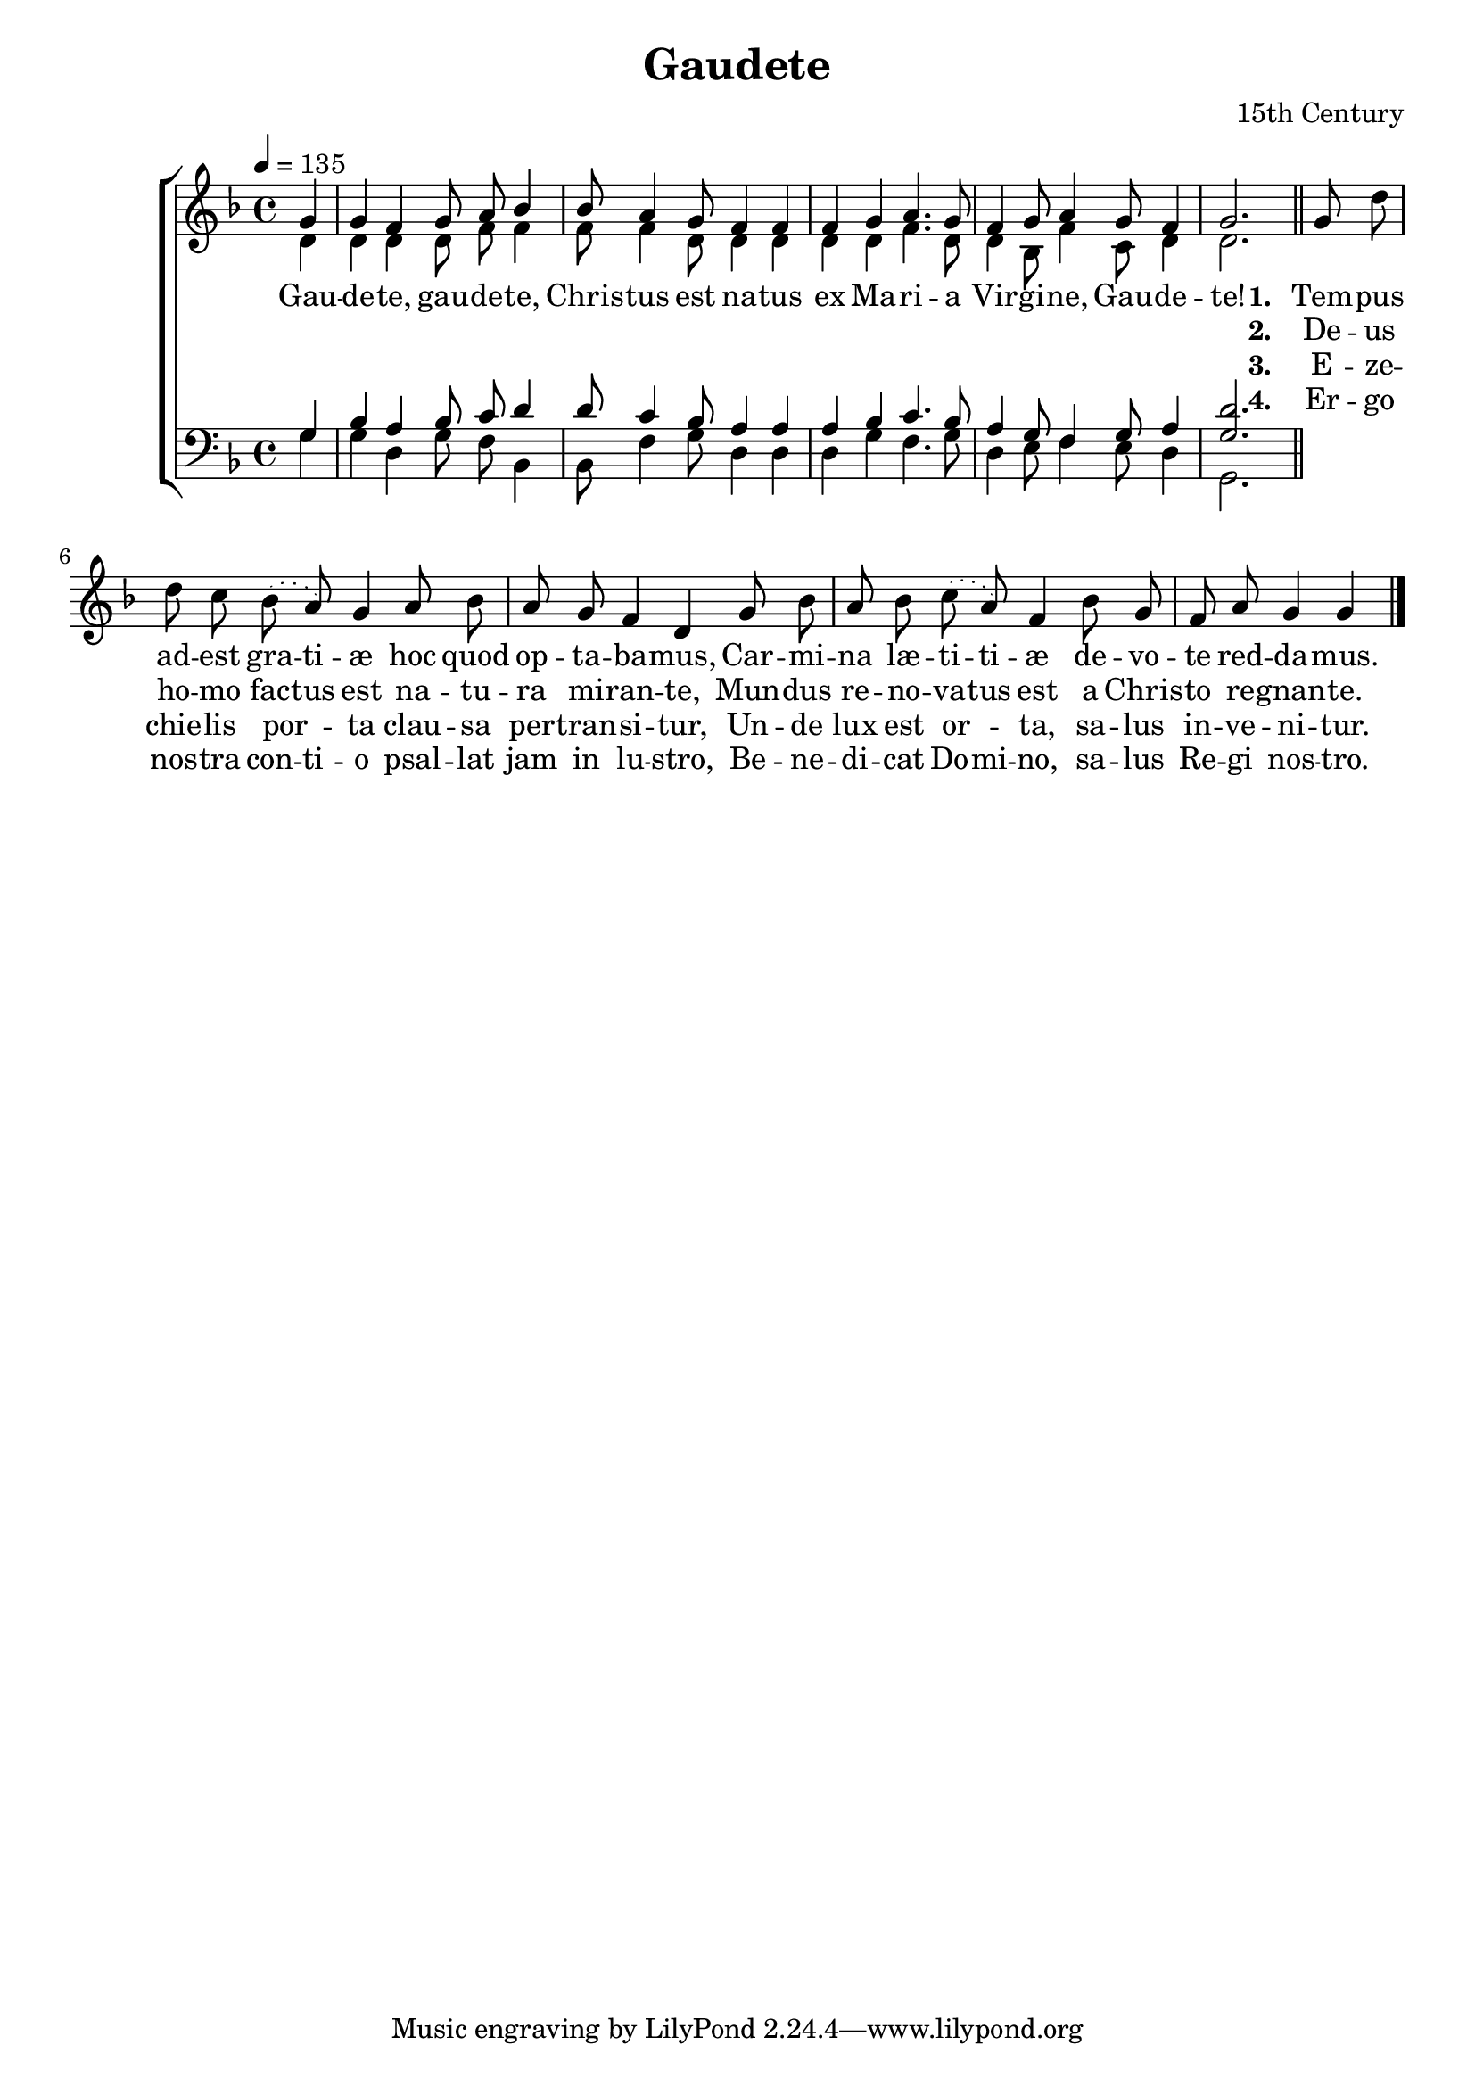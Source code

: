 ﻿\version "2.14.2"

\header {
    title = "Gaudete"
    composer = "15th Century"
    %source = \markup{Chorus and text of verses from \italic{Piæ Cantiones}, 1582, via \italic{imslp.org}, Melody of verses from \italic {www.cpdl.org}}
  }

global = {
    \key f\major
    \time 4/4
    \autoBeamOff
    \tempo 4 = 135
}

sopMusic = \relative c'' {
  \partial 4 g4 |
  g f g8 a bes4 |
  bes8 a4 g8 f4 f |
  
  f g a4. g8 |
  f4 g8 a4 g8 f4 |
  g2. \bar "||" 
}

altoMusic = \relative c' {
  d4 |
  d d d8 f f4 |
  f8 f4 d8 d4 d |
  
  d d f4. d8 |
  d4 bes8 f'4 c8 d4 |
  d2. |
  
  \slurDotted \oneVoice
  g8 d' d c bes( a) g4 |
  a8 bes a g f4 d |
  
  g8 bes a bes c( a) f4 |
  bes8 g f a g4 g \bar "|."
}
altoWords = \lyricmode {
  
  Gau -- de -- te, gau -- de -- te,
  Chris -- tus est na -- tus
  ex Ma -- ri -- a Vir -- gi -- ne, Gau -- de -- te!
  
  
  \set stanza = #"1. "
  \set ignoreMelismata = ##t
  Tem -- pus ad -- est gra -- ti -- æ
  hoc quod op -- ta -- ba -- mus,
  Car -- mi -- na læ -- ti -- ti -- æ
  de -- vo -- te red -- da -- mus.
}
altoWordsII = \lyricmode {
  
%\markup\italic
  \repeat unfold 21 {\skip1}
  \set stanza = #"2. "
  \set ignoreMelismata = ##t
  De -- us ho -- mo fac -- tus est
  na -- tu -- ra mi -- ran -- te,
  Mun -- dus re -- no -- va -- tus est
  a Chris -- to re -- gnan -- te.
}
altoWordsIII = \lyricmode {
  
  \repeat unfold 21 {\skip1}
  \set stanza = #"3. "
  E -- ze -- chie -- lis por -- ta
  clau -- sa per -- tran -- si -- tur,
  Un -- de lux est or -- ta,
  sa -- lus in -- ve -- ni -- tur.
}
altoWordsIV = \lyricmode {
  
  \repeat unfold 21 {\skip1}
  \set stanza = #"4. "
  \set ignoreMelismata = ##t
  Er -- go nos -- tra con -- ti -- o
  psal -- lat jam in lu -- stro,
  Be -- ne -- di -- cat Do -- mi -- no,
  sa -- lus Re -- gi nos -- tro.
}
altoWordsV = \lyricmode {
  \set stanza = #"5. "
  \set ignoreMelismata = ##t
}
altoWordsVI = \lyricmode {
  \set stanza = #"6. "
  \set ignoreMelismata = ##t
}
tenorMusic = \relative c' {
  g4 |
  bes a bes8 c d4 |
  d8 c4 bes8 a4 a |
  
  a bes c4. bes8 |
  a4 g8 f4 g8 a4 |
  <g d'>2.
}
tenorWords = \lyricmode {

}

bassMusic = \relative c {
  g'4 |
  g d g8 f bes,4 |
  bes8 f'4 g8 d4 d |
  
  d g f4. g8 |
  d4 e8 f4 e8 d4 |
  g,2.
}

\bookpart {
\score {
  <<
   \new ChoirStaff <<
    \new Staff = women <<
      \new Voice = "sopranos" { \voiceOne << \global \sopMusic >> }
      \new Voice = "altos" { \voiceTwo << \global \altoMusic >> }
    >>
     \new Lyrics = "altosVI"  \with { alignBelowContext = #"women" \override VerticalAxisGroup #'nonstaff-relatedstaff-spacing = #'((basic-distance . 1))} \lyricsto "altos" \altoWordsVI
    \new Lyrics = "altosV"  \with { alignBelowContext = #"women" \override VerticalAxisGroup #'nonstaff-relatedstaff-spacing = #'((basic-distance . 1))} \lyricsto "altos" \altoWordsV
    \new Lyrics = "altosIV"  \with { alignBelowContext = #"women" \override VerticalAxisGroup #'nonstaff-relatedstaff-spacing = #'((basic-distance . 1))} \lyricsto "altos" \altoWordsIV
    \new Lyrics = "altosIII"  \with { alignBelowContext = #"women" \override VerticalAxisGroup #'nonstaff-relatedstaff-spacing = #'((basic-distance . 1))} \lyricsto "altos" \altoWordsIII
    \new Lyrics = "altosII"  \with { alignBelowContext = #"women" \override VerticalAxisGroup #'nonstaff-relatedstaff-spacing = #'((basic-distance . 1))} \lyricsto "altos" \altoWordsII
    \new Lyrics = "altos"  \with { alignBelowContext = #"women" \override VerticalAxisGroup #'nonstaff-relatedstaff-spacing = #'((basic-distance . 1))} \lyricsto "altos" \altoWords
   \new Staff = men <<
      \clef bass
      \new Voice = "tenors" { \voiceOne << \global \tenorMusic >> }
      \new Voice = "basses" { \voiceTwo << \global \bassMusic >> }
    >>
    \new Lyrics \with { alignAboveContext = #"men" \override VerticalAxisGroup #'nonstaff-relatedstaff-spacing = #'((basic-distance . 1)) } \lyricsto "tenors" \tenorWords
  >>
  >>
  \layout { }
  
  \midi {
    \set Staff.midiInstrument = "flute"
  
    %\context { \Voice \remove "Dynamic_performer" }
  }
}
}

